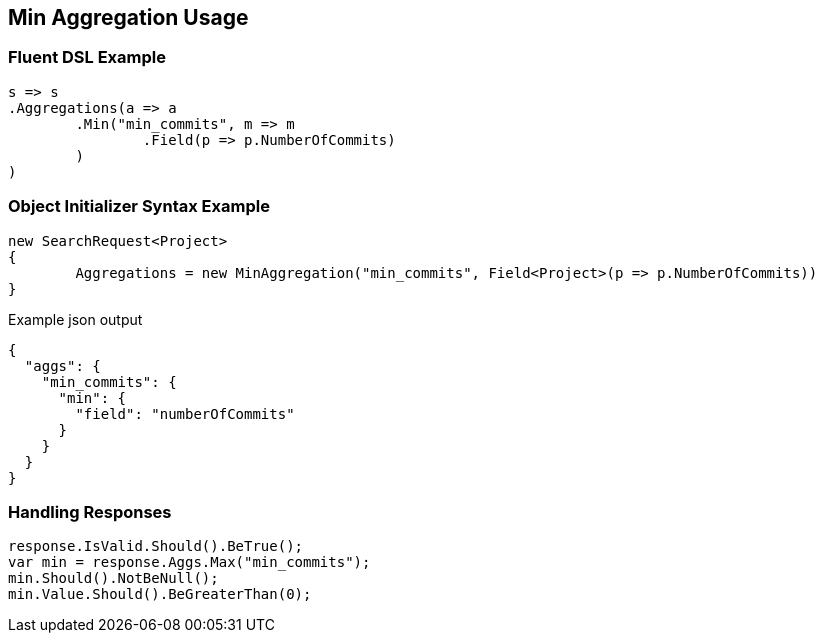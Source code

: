:ref_current: https://www.elastic.co/guide/en/elasticsearch/reference/current

:github: https://github.com/elastic/elasticsearch-net

:imagesdir: ../../../images/

[[min-aggregation-usage]]
== Min Aggregation Usage

=== Fluent DSL Example

[source,csharp]
----
s => s
.Aggregations(a => a
	.Min("min_commits", m => m
		.Field(p => p.NumberOfCommits)
	)
)
----

=== Object Initializer Syntax Example

[source,csharp]
----
new SearchRequest<Project>
{
	Aggregations = new MinAggregation("min_commits", Field<Project>(p => p.NumberOfCommits))
}
----

[source,javascript]
.Example json output
----
{
  "aggs": {
    "min_commits": {
      "min": {
        "field": "numberOfCommits"
      }
    }
  }
}
----

=== Handling Responses

[source,csharp]
----
response.IsValid.Should().BeTrue();
var min = response.Aggs.Max("min_commits");
min.Should().NotBeNull();
min.Value.Should().BeGreaterThan(0);
----

